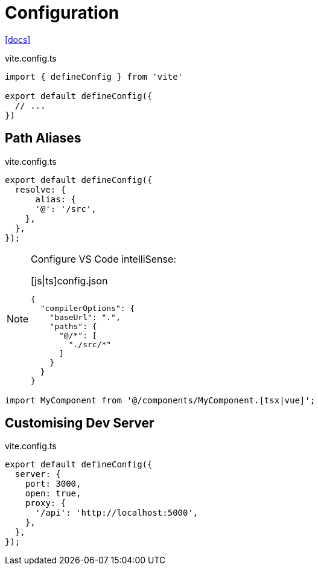= Configuration

https://vite.dev/config/[[docs\]]

[,ts,title="vite.config.ts"]
----
import { defineConfig } from 'vite'

export default defineConfig({
  // ...
})
----

== Path Aliases

// `@` path alias to map to `./src`

// [,javascript,title="vite.config.ts"]
// ----
// import path from "path";
// 
// export default defineConfig({
//   resolve: {
//       alias: {
//         "@": path.resolve(__dirname, "./src"),
//     },
//   },
// });
// ----

[,ts,title="vite.config.ts"]
----
export default defineConfig({
  resolve: {
      alias: {
      '@': '/src', 
    },
  },
});
----

[NOTE]
====
Configure VS Code intelliSense: 

[,json,title="[js|ts]config.json"]
----
{
  "compilerOptions": {
    "baseUrl": ".", 
    "paths": {
      "@/*": [
        "./src/*"
      ]
    }
  }
}
----
====

[,javascript]
----
import MyComponent from '@/components/MyComponent.[tsx|vue]';
----

== Customising Dev Server

[,ts,title="vite.config.ts"]
----
export default defineConfig({
  server: {
    port: 3000,
    open: true,
    proxy: {
      '/api': 'http://localhost:5000',
    },
  },
});
----
